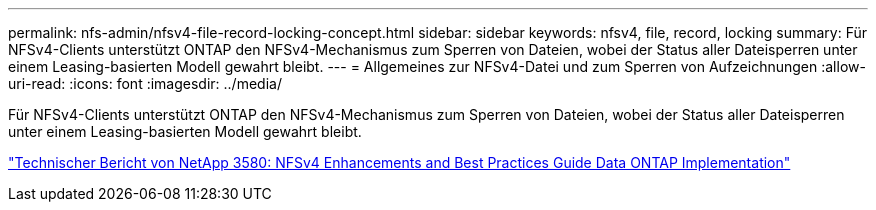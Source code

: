 ---
permalink: nfs-admin/nfsv4-file-record-locking-concept.html 
sidebar: sidebar 
keywords: nfsv4, file, record, locking 
summary: Für NFSv4-Clients unterstützt ONTAP den NFSv4-Mechanismus zum Sperren von Dateien, wobei der Status aller Dateisperren unter einem Leasing-basierten Modell gewahrt bleibt. 
---
= Allgemeines zur NFSv4-Datei und zum Sperren von Aufzeichnungen
:allow-uri-read: 
:icons: font
:imagesdir: ../media/


[role="lead"]
Für NFSv4-Clients unterstützt ONTAP den NFSv4-Mechanismus zum Sperren von Dateien, wobei der Status aller Dateisperren unter einem Leasing-basierten Modell gewahrt bleibt.

http://www.netapp.com/us/media/tr-3580.pdf["Technischer Bericht von NetApp 3580: NFSv4 Enhancements and Best Practices Guide Data ONTAP Implementation"]

